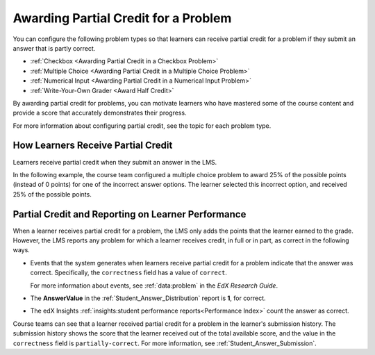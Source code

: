 .. _Awarding Partial Credit for a Problem:

***************************************
Awarding Partial Credit for a Problem
***************************************

You can configure the following problem types so that learners can receive
partial credit for a problem if they submit an answer that is partly correct.

* :ref:`Checkbox <Awarding Partial Credit in a Checkbox Problem>`
* :ref:`Multiple Choice <Awarding Partial Credit in a Multiple Choice Problem>`
* :ref:`Numerical Input <Awarding Partial Credit in a Numerical Input Problem>`
* :ref:`Write-Your-Own Grader <Award Half Credit>`

By awarding partial credit for problems, you can motivate learners who have
mastered some of the course content and provide a score that accurately
demonstrates their progress.

For more information about configuring partial credit, see the topic for each
problem type.

.. only:: Partners

  .. note::
    Support for the partial credit feature is provisional for courses on
    edx.org and edX Edge. Ensure that you test such problems thoroughly before
    you publish them to learners. For more information, contact your edX
    partner manager.

==========================================
How Learners Receive Partial Credit
==========================================

Learners receive partial credit when they submit an answer in the LMS.

In the following example, the course team configured a multiple choice problem
to award 25% of the possible points (instead of 0 points) for one of the
incorrect answer options. The learner selected this incorrect option, and
received 25% of the possible points.

.. image:: ../../../shared/images/partial_credit_multiple_choice.png
 :alt: A multiple choice problem with partial credit for an incorrect
     answer.
 :width: 500


====================================================
Partial Credit and Reporting on Learner Performance
====================================================

When a learner receives partial credit for a problem, the LMS only adds the
points that the learner earned to the grade. However, the LMS reports any
problem for which a learner receives credit, in full or in part, as correct in
the following ways.

* Events that the system generates when learners receive partial credit for a
  problem indicate that the answer was correct. Specifically, the
  ``correctness`` field has a value of ``correct``.

  For more information about events, see :ref:`data:problem` in the *EdX Research Guide*.

* The **AnswerValue** in the :ref:`Student_Answer_Distribution` report is
  **1**, for correct.

* The edX Insights :ref:`insights:student performance reports<Performance
  Index>` count the answer as correct.

Course teams can see that a learner received partial credit for a problem in
the learner's submission history. The submission history shows the score that
the learner received out of the total available score, and the value in the
``correctness`` field is ``partially-correct``.  For more information, see
:ref:`Student_Answer_Submission`.
